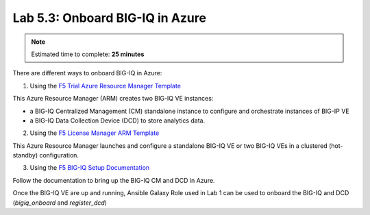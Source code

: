 Lab 5.3: Onboard BIG-IQ in Azure
--------------------------------

.. note:: Estimated time to complete: **25 minutes**

There are different ways to onboard BIG-IQ in Azure:

1. Using the `F5 Trial Azure Resource Manager Template`_

This Azure Resource Manager (ARM) creates two BIG-IQ VE instances:

- a BIG-IQ Centralized Management (CM) standalone instance to configure and orchestrate instances of BIG-IP VE
- a BIG-IQ Data Collection Device (DCD) to store analytics data.

2. Using the `F5 License Manager ARM Template`_

This Azure Resource Manager launches and configure a standalone BIG-IQ VE or two BIG-IQ VEs in a clustered (hot-standby)
configuration.


3. Using the `F5 BIG-IQ Setup Documentation`_

Follow the documentation to bring up the BIG-IQ CM and DCD in Azure.

Once the BIG-IQ VE are up and running, Ansible Galaxy Role used in Lab 1 can be used to onboard the BIG-IQ and DCD (*bigiq_onboard* and *register_dcd*)

.. _F5 Trial Azure Resource Manager Template: https://github.com/f5devcentral/f5-big-ip-cloud-edition-trial-quick-start
.. _F5 License Manager ARM Template: https://github.com/F5Networks/f5-azure-arm-templates/tree/master/experimental/bigiq/licenseManagement
.. _F5 BIG-IQ Setup Documentation: https://techdocs.f5.com/kb/en-us/products/big-iq-centralized-mgmt/manuals/product/big-iq-centralized-management-and-msft-azure-setup-6-0-0.html